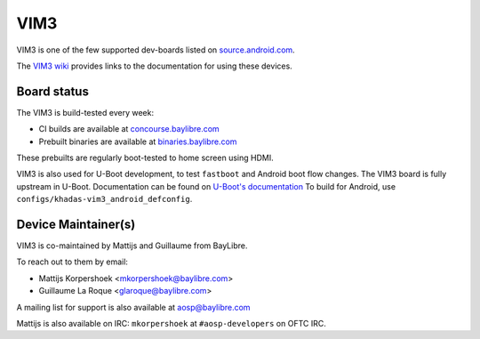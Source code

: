 ..
 # Copyright (c) 2023, BayLibre SAS
 #
 # SPDX-License-Identifier: MIT


VIM3
====

VIM3 is one of the few supported dev-boards listed on
`source.android.com <https://source.android.com/docs/setup/create/devices>`_.

The `VIM3 wiki <https://gitlab.baylibre.com/baylibre/amlogic/atv/aosp/device/amlogic/yukawa/-/wikis/Khadas_VIM3>`_
provides links to the documentation for using these devices.


Board status
************

The VIM3 is build-tested every week:

- CI builds are available at `concourse.baylibre.com <https://concourse.baylibre.com/teams/amlogic/pipelines/>`_
- Prebuilt binaries are available at `binaries.baylibre.com <https://public.amlogic.binaries.baylibre.com/ci/build/yukawa/>`_

These prebuilts are regularly boot-tested to home screen using HDMI.

VIM3 is also used for U-Boot development, to test ``fastboot`` and Android boot flow changes.
The VIM3 board is fully upstream in U-Boot.
Documentation can be found on `U-Boot's documentation <https://docs.u-boot.org/en/latest/board/amlogic/khadas-vim3.html>`_
To build for Android, use ``configs/khadas-vim3_android_defconfig``.

Device Maintainer(s)
********************

VIM3 is co-maintained by Mattijs and Guillaume from BayLibre.

To reach out to them by email:

- Mattijs Korpershoek <mkorpershoek@baylibre.com>
- Guillaume La Roque <glaroque@baylibre.com>

A mailing list for support is also available at aosp@baylibre.com

Mattijs is also available on IRC: ``mkorpershoek`` at ``#aosp-developers`` on OFTC IRC.
